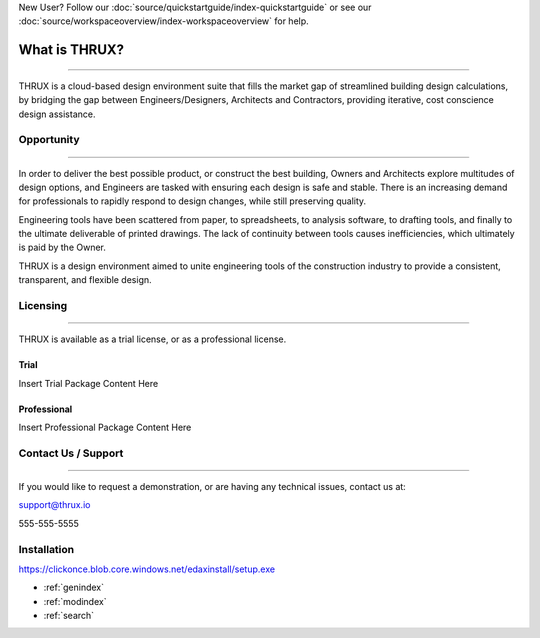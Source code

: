 New User?  Follow our :doc:`source/quickstartguide/index-quickstartguide` or see our :doc:`source/workspaceoverview/index-workspaceoverview` for help.

**What is THRUX?**
==================

******************************************************************************************************************************************************************************************************************************************************************

THRUX is a cloud-based design environment suite that fills the market gap of streamlined building design calculations, by bridging the gap between Engineers/Designers, Architects and Contractors, providing iterative, cost conscience design assistance.

Opportunity
-----------

*****************************************************************************************************************************************************************************

In order to deliver the best possible product, or construct the best building, Owners and Architects explore multitudes of design options, and Engineers are tasked with ensuring each design is safe and stable.  There is an increasing demand for professionals to rapidly respond to design changes, while still preserving quality.

Engineering tools have been scattered from paper, to spreadsheets, to analysis software, to drafting tools, and finally to the ultimate deliverable of printed drawings.  The lack of continuity between tools causes inefficiencies, which ultimately is paid by the Owner.

THRUX is a design environment aimed to unite engineering tools of the construction industry to provide a consistent, transparent, and flexible design.

Licensing
---------

*****************************************************************************************************************************************************************************

THRUX is available as a trial license, or as a professional license.

#####
Trial
#####
Insert Trial Package Content Here

#############
Professional
#############
Insert Professional Package Content Here

Contact Us / Support
--------------------

*****************************************************************************************************************************************************************************

If you would like to request a demonstration, or are having any technical issues, contact us at:

support@thrux.io

555-555-5555

Installation
------------

https://clickonce.blob.core.windows.net/edaxinstall/setup.exe


* :ref:`genindex`
* :ref:`modindex`
* :ref:`search`
